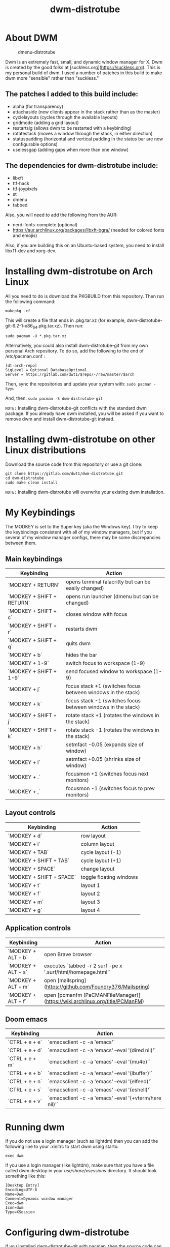 #+TITLE: dwm-distrotube

* About DWM
#+CAPTION: dmenu-distrotube
#+ATTR_HTML: :alt dmenu-distrotube :title dmenu-distrotube :align left
[[https://gitlab.com/dwt1/dotfiles/raw/master/.screenshots/dotfiles04-thumb.png]]

Dwm is an extremely fast, small, and dynamic window manager for X. Dwm is created by the good folks at [suckless.org](https://suckless.org).  This is my personal build of dwm.  I used a number of patches in this build to make dwm more "sensible" rather than "suckless."

** The patches I added to this build include:
+ alpha (for transparency)
+ attachaside (new clients appear in the stack rather than as the master)
+ cyclelayouts (cycles through the available layouts)
+ gridmode (adding a grid layout)
+ restartsig (allows dwm to be restarted with a keybinding)
+ rotatestack (moves a window through the stack, in either direction)
+ statuspadding (horizontal and vertical padding in the status bar are now configurable options)
+ uselessgap (adding gaps when more than one window)

** The dependencies for dwm-distrotube include:
+ libxft
+ ttf-hack
+ ttf-joypixels
+ st
+ dmenu
+ tabbed

Also, you will need to add the following from the AUR:
+ nerd-fonts-complete (optional)
+ https://aur.archlinux.org/packages/libxft-bgra/ (needed for colored fonts and emojis)

Also, if you are building this on an Ubuntu-based system, you need to install libx11-dev and xorg-dev.

* Installing dwm-distrotube on Arch Linux
All you need to do is download the PKGBUILD from this repository.  Then run the following command:

=makepkg -cf=

This will create a file that ends in .pkg.tar.xz (for example, dwm-distrotube-git-6.2-1-x86_64.pkg.tar.xz).  Then run:

=sudo pacman -U *.pkg.tar.xz=

Alternatively, you could also install dwm-distrotube-git from my own personal Arch repository.  To do so, add the following to the end of /etc/pacman.conf :

#+begin_example
[dt-arch-repo]
SigLevel = Optional DatabaseOptional
Server = https://gitlab.com/dwt1/$repo/-/raw/master/$arch
#+end_example

Then, sync the repositories and update your system with:
=sudo pacman -Syyu=

And, then:
=sudo pacman -S dwm-distrotube-git=

=NOTE:= Installing dwm-distrotube-git conflicts with the standard dwm package.  If you already have dwm installed, you will be asked if you want to remove dwm and install dwm-distrotube-git instead.


* Installing dwm-distrotube on other Linux distributions
Download the source code from this repository or use a git clone:

#+begin_example
git clone https://gitlab.com/dwt1/dwm-distrotube.git
cd dwm-distrotube
sudo make clean install
#+end_example

=NOTE:= Installing dwm-distrotube will overwrite your existing dwm installation.

* My Keybindings
The MODKEY is set to the Super key (aka the Windows key).  I try to keep the keybindings consistent with all of my window managers, but if you several of my window manager configs, there may be some discrepancies between them.

** Main keybindings

| Keybinding                | Action                                                       |
|---------------------------+--------------------------------------------------------------|
| `MODKEY + RETURN`         | opens terminal (alacritty but can be easily changed)         |
| `MODKEY + SHIFT + RETURN` | opens run launcher (dmenu but can be changed)                |
| `MODKEY + SHIFT + c`      | closes window with focus                                     |
| `MODKEY + SHIFT + r`      | restarts dwm                                                 |
| `MODKEY + SHIFT + q`      | quits dwm                                                    |
| `MODKEY + b`              | hides the bar                                                |
| `MODKEY + 1-9`            | switch focus to workspace (1-9)                              |
| `MODKEY + SHIFT + 1-9`    | send focused window to workspace (1-9)                       |
| `MODKEY + j`              | focus stack +1 (switches focus between windows in the stack) |
| `MODKEY + k`              | focus stack -1 (switches focus between windows in the stack) |
| `MODKEY + SHIFT + j`      | rotate stack +1 (rotates the windows in the stack)           |
| `MODKEY + SHIFT + k`      | rotate stack -1 (rotates the windows in the stack)           |
| `MODKEY + h`              | setmfact -0.05 (expands size of window)                      |
| `MODKEY + l`              | setmfact +0.05 (shrinks size of window)                      |
| `MODKEY + .`              | focusmon +1 (switches focus next monitors)                   |
| `MODKEY + ,`              | focusmon -1 (switches focus to prev monitors)                |

** Layout controls

| Keybinding               | Action                  |
|--------------------------+-------------------------|
| `MODKEY + d`             | row layout              |
| `MODKEY + i`             | column layout           |
| `MODKEY + TAB`           | cycle layout (-1)       |
| `MODKEY + SHIFT + TAB`   | cycle layout (+1)       |
| `MODKEY + SPACE`         | change layout           |
| `MODKEY + SHIFT + SPACE` | toggle floating windows |
| `MODKEY + t`             | layout 1                |
| `MODKEY + f`             | layout 2                |
| `MODKEY + m`             | layout 3                |
| `MODKEY + g`             | layout 4                |

** Application controls

| Keybinding         | Action                                                                       |
|--------------------+------------------------------------------------------------------------------|
| `MODKEY + ALT + b` | open Brave browser                                                           |
| `MODKEY + ALT + s` | executes `tabbed -r 2 surf -pe x '.surf/html/homepage.html'`                 |
| `MODKEY + ALT + m` | open [mailspring](https://github.com/Foundry376/Mailspring)                  |
| `MODKEY + ALT + f` | open [pcmanfm (PaCMANFileManager)](https://wiki.archlinux.org/title/PCManFM) |

** Doom emacs

| Keybinding     | Action                                                 |
|----------------+--------------------------------------------------------|
| `CTRL + e + e` | `emacsclient -c -a 'emacs'`                            |
| `CTRL + e + d` | `emacsclient -c -a 'emacs' --eval '(dired nil)'`       |
| `CTRL + e + m` | `emacsclient -c -a 'emacs' --eval '(mu4e)'`            |
| `CTRL + e + b` | `emacsclient -c -a 'emacs' --eval '(ibuffer)'`         |
| `CTRL + e + n` | `emacsclient -c -a 'emacs' --eval '(elfeed)'`          |
| `CTRL + e + s` | `emacsclient -c -a 'emacs' --eval '(eshell)'`          |
| `CTRL + e + v` | `emacsclient -c -a 'emacs' --eval '(+vterm/here nil)'` |

* Running dwm
If you do not use a login manager (such as lightdm) then you can add the following line to your .xinitrc to start dwm using startx:

=exec dwm=

If you use a login manager (like lightdm), make sure that you have a file called dwm.desktop in your /usr/share/xsessions/ directory.  It should look something like this:

#+begin_example
[Desktop Entry]
Encoding=UTF-8
Name=Dwm
Comment=Dynamic window manager
Exec=dwm
Icon=dwm
Type=XSession
#+end_example

* Configuring dwm-distrotube

If you installed dwm-distrotube-git with pacman, then the source code can be found in /opt/dwm-distrotube-git.  If you downloaded the source and built dwm-distrotube yourself, then the source is in the directory that you downloaded.  The configuration of dwm-distrotube is done by editing the config.def.h and (re)compiling the source code.

=sudo make install=
	
* Adding an autostart file
dwm-distrotube has been patched in such a way that it looks for an autostart file at: $HOME/.dwm/autostart.sh

You will need to create this file and the directory that it is located.  An example autostart.sh is included below:

#+begin_example
#! /bin/bash
compton &
nitrogen --restore &
dwmblocks &
#+end_example

The example autostart.sh above launches the compton compositor, sets the wallpaper with nitrogen and launches dwmblocks to add some widgets to our dwm panel.  Obviously, you would need to install compton and nitrogen to use those programs in your autostart.  And you would need to install [dwmblocks](https://gitlab.com/dwt1/dotfiles/-/tree/master/dwmblocks) to use it.  To use my dwmblocks, you also need to download the scripts found [here](https://gitlab.com/dwt1/dotfiles/-/tree/master/.local%2Fbin).
